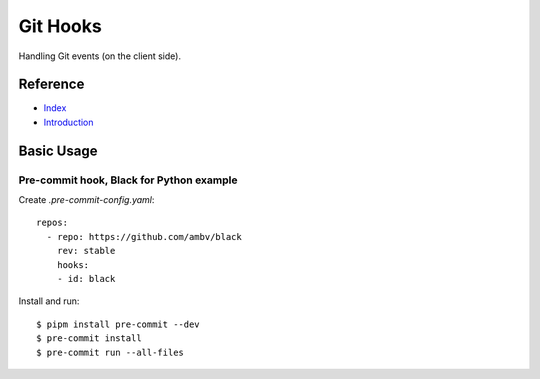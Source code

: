 Git Hooks
=========

Handling Git events (on the client side).

Reference
---------

- `Index <https://git-scm.com/docs/githooks>`__
- `Introduction <https://git-scm.com/book/en/v2/Customizing-Git-Git-Hooks>`__

Basic Usage
-----------

Pre-commit hook, Black for Python example
^^^^^^^^^^^^^^^^^^^^^^^^^^^^^^^^^^^^^^^^^

Create `.pre-commit-config.yaml`::

    repos:
      - repo: https://github.com/ambv/black
        rev: stable
        hooks:
        - id: black

Install and run::

    $ pipm install pre-commit --dev
    $ pre-commit install
    $ pre-commit run --all-files

